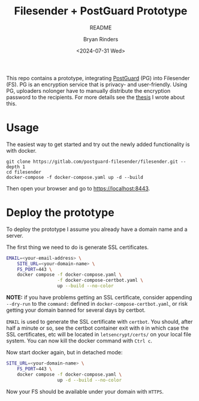 #+TITLE: Filesender + PostGuard Prototype
#+SUBTITLE: README
#+AUTHOR: Bryan Rinders
#+DATE: <2024-07-31 Wed>
#+OPTIONS: ^:{} toc:nil num:nil
#+PROPERTY: header-args :exports code :eval no-export

This repo contains a prototype, integrating [[https://postguard.eu][PostGuard]] (PG) into
Filesender (FS). PG is an encryption service that is privacy- and
user-friendly. Using PG, uploaders nolonger have to manually
distribute the encryption password to the recipients. For more details
see the [[https://gitlab.com/postguard-filesender/thesis][thesis]] I wrote about this.

* Usage
The easiest way to get started and try out the newly added
functionality is with docker.

#+begin_src
  git clone https://gitlab.com/postguard-filesender/filesender.git --depth 1
  cd filesender
  docker-compose -f docker-compose.yaml up -d --build
#+end_src

Then open your browser and go to [[https://localhost:8443]].

* Deploy the prototype
To deploy the prototype I assume you already have a domain name and a
server.

The first thing we need to do is generate SSL certificates.

#+begin_src sh
  EMAIL=<your-email-address> \
      SITE_URL=<your-domain-name> \
      FS_PORT=443 \
      docker compose -f docker-compose.yaml \
                     -f docker-compose-certbot.yaml \
                     up --build --no-color
#+end_src

*NOTE:* if you have problems getting an SSL certificate, consider
appending =--dry-run= to the =command:= defined in
=docker-compose-certbot.yaml=, or risk getting your domain banned for
several days by certbot.

=EMAIL= is used to generate the SSL certificate with ~certbot~. You
should, after half a minute or so, see the certbot container exit with
=0= in which case the SSL certificates, etc will be located in
=letsencrypt/certs/= on your local file system. You can now kill the
docker command with =Ctrl c=.

Now start docker again, but in detached mode:

#+begin_src sh
  SITE_URL=<your-domain-name> \
      FS_PORT=443 \
      docker compose -f docker-compose.yaml \
                     up -d --build --no-color
#+end_src

Now your FS should be available under your domain with =HTTPS=.

